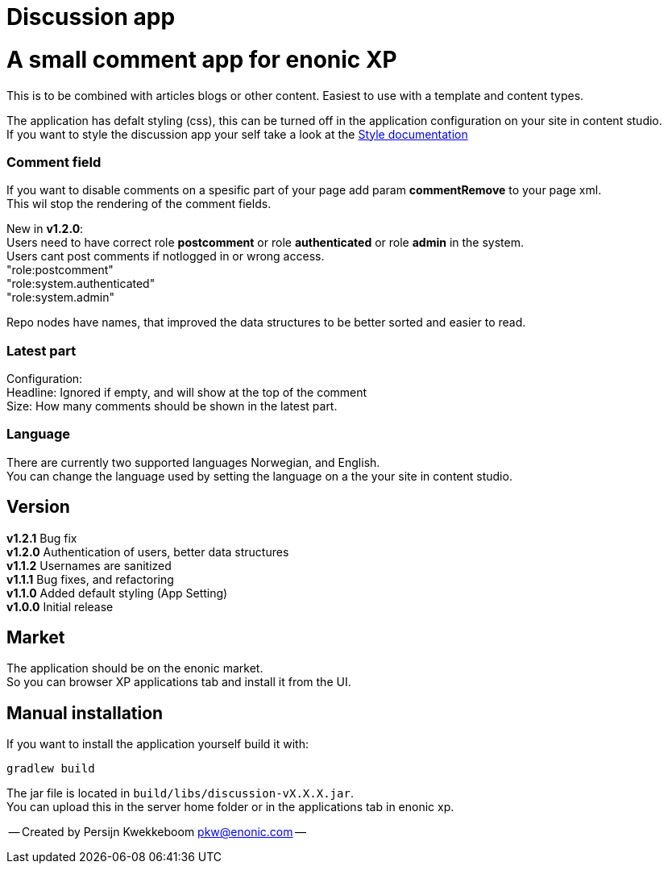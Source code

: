 = Discussion app

# A small comment app for enonic XP
This is to be combined with articles blogs or other content.
Easiest to use with a template and content types.

The application has defalt styling (css), this can be turned off in the application configuration on your site in content studio. +
If you want to style the discussion app your self take a look at the link:docs/style.adoc[Style documentation]

### Comment field
If you want to disable comments on a spesific part of your page add param *commentRemove* to your page xml. +
This wil stop the rendering of the comment fields.

New in *v1.2.0*: +
Users need to have correct role *postcomment* or role *authenticated* or role *admin* in the system. +
Users cant post comments if notlogged in or wrong access. +
"role:postcomment" +
"role:system.authenticated" +
"role:system.admin" +

Repo nodes have names, that improved the data structures to be better sorted and easier to read.

### Latest part
Configuration: +
Headline: Ignored if empty, and will show at the top of the comment +
Size: How many comments should be shown in the latest part. +

### Language 
There are currently two supported languages Norwegian, and English. +
You can change the language used by setting the language on a the your site in content studio. +

## Version

*v1.2.1* Bug fix + 
*v1.2.0* Authentication of users, better data structures +
*v1.1.2* Usernames are sanitized +
*v1.1.1* Bug fixes, and refactoring + 
*v1.1.0* Added default styling (App Setting) +
*v1.0.0* Initial release

## Market

The application should be on the enonic market. +
So you can browser XP applications tab and install it from the UI.

## Manual installation

If you want to install the application yourself build it with: + 

    gradlew build 

The jar file is located in `build/libs/discussion-vX.X.X.jar`. +
You can upload this in the server home folder or in the applications tab in enonic xp.



-- Created by Persijn Kwekkeboom pkw@enonic.com --
